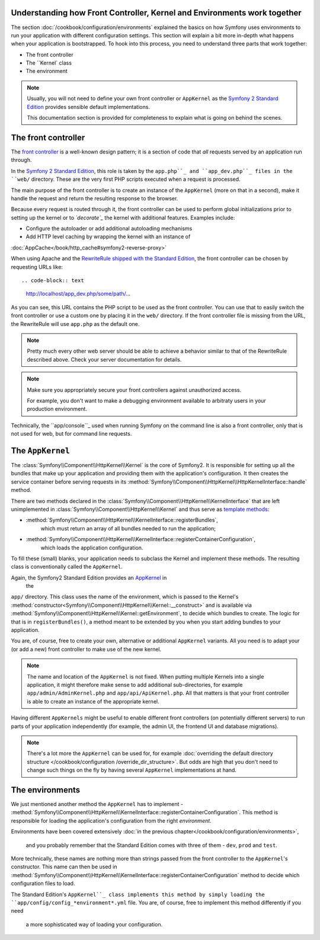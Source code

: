 .. index::
   single: How front controller, ``AppKernel`` and environments
   work together

Understanding how Front Controller, Kernel and Environments work together
=========================================================================

The section :doc:`/cookbook/configuration/environments`
explained the basics on how Symfony uses environments to run your
application with different configuration settings. This section will
explain a bit  more in-depth what happens when your application is
bootstrapped. To hook into this process, you need to understand three
parts that work together:

* The front controller
* The ``Kernel` class
* The environment

.. note::

    Usually, you will not need to define your own front controller or
    ``AppKernel`` as the `Symfony 2 Standard Edition`_ provides
    sensible default implementations.

    This documentation section is provided for completeness to
    explain what is going on behind the scenes.


The front controller
====================

The `front controller`_ is a well-known design pattern; it is a
section of code that *all* requests served by an application run
through.

In the `Symfony 2 Standard Edition`_, this role is taken by the
``app.php``_ and ``app_dev.php``_ files in the ``web/`` directory.
These are the very first PHP scripts executed when a request is
processed.

The main purpose of the front controller is to create an instance of the
``AppKernel`` (more on that in a second), make it handle the request
and return the resulting response to the browser.

Because every request is routed through it, the front controller can be
used to perform global initializations prior to setting up the kernel or
to *`decorate`_* the kernel with additional features. Examples include:

* Configure the autoloader or add additional autoloading mechanisms
* Add HTTP level caching by wrapping the kernel with an instance of
:doc:`AppCache</book/http_cache#symfony2-reverse-proxy>`

When using Apache and the `RewriteRule shipped with the
Standard Edition`_, the front controller can be chosen by requesting
URLs like::

.. code-block:: text

     http://localhost/app_dev.php/some/path/...

As you can see, this URL contains the PHP script to be used as
the front controller. You can use that to easily switch the front
controller or use a custom one by placing it in the ``web/`` directory.
If the front controller file is missing from the URL, the RewriteRule
will use ``app.php`` as the default one.

.. note::

    Pretty much every other web server should be able to achieve a
    behavior similar to that of the RewriteRule described above.
    Check your server documentation for details.

.. note::

    Make sure you appropriately
    secure your front controllers against unauthorized access.

    For example, you don't want to make a debugging environment
    available to arbitraty users in your production environment.

Technically, the ``app/console``_ used when running
Symfony on the command line is also a front controller,
only that is not used for web, but for command line requests.

The ``AppKernel``
=================

The :class:`Symfony\\Component\\HttpKernel\\Kernel` is the core of
Symfony2. It is responsible for setting up all the bundles that make up
your application and providing them with the application's
configuration. It then creates the service container before serving
requests in its
:method:`Symfony\\Component\\HttpKernel\\HttpKernelInterface::handle`
method.

There are two methods declared in the
:class:`Symfony\\Component\\HttpKernel\\KernelInterface` that are
left unimplemented in :class:`Symfony\\Component\\HttpKernel\\Kernel`
and thus serve as `template methods`_:

* :method:`Symfony\\Component\\HttpKernel\\KernelInterface::registerBundles`,
   which must return an array of all bundles needed to run the
   application;

* :method:`Symfony\\Component\\HttpKernel\\KernelInterface::registerContainerConfiguration`,
   which loads the application configuration.

To fill these (small) blanks, your application needs to subclass the
Kernel and implement these methods. The resulting class is
conventionally called the ``AppKernel``.

Again, the Symfony2 Standard Edition provides an `AppKernel`_ in
 the
``app/`` directory. This class
uses the name of the environment, which is passed to the Kernel's
:method:`constructor<Symfony\\Component\\HttpKernel\\Kernel::__construct>`
and is available via
:method:`Symfony\\Component\\HttpKernel\\Kernel::getEnvironment`,
to decide which bundles to create. The logic for that is in
``registerBundles()``, a method meant to be extended by you when you
start adding bundles to your application.

You are, of course, free to create your own, alternative or additional
``AppKernel`` variants. All you need is to adapt your (or add a new) front
controller to make use of the new kernel.

.. note::

    The name and location of the ``AppKernel`` is not fixed. When
    putting multiple Kernels into a single application,
    it might therefore make sense to add additional sub-directories,
    for example ``app/admin/AdminKernel.php`` and
    ``app/api/ApiKernel.php``. All that matters is that your front
    controller is able to create an instance of the appropriate
    kernel.

Having different ``AppKernels`` might be useful to enable different
front controllers (on potentially different servers) to run parts of
your application independently (for example, the admin UI,
the frontend UI and database migrations).

.. note::

    There's a lot more the ``AppKernel`` can be used for,
    for example :doc:`overriding the default
    directory structure
    </cookbook/configuration /override_dir_structure>`. But odds are
    high that you don't need to change such things on the fly by
    having several ``AppKernel`` implementations at hand.

The environments
================

We just mentioned another method the ``AppKernel`` has to implement -
:method:`Symfony\\Component\\HttpKernel\\KernelInterface::registerContainerConfiguration`.
This method is responsible for loading the application's
configuration from the right *environment*.

Environments have been covered extensively
:doc:`in the previous chapter</cookbook/configuration/environments>`,
 and you probably remember that the Standard Edition comes with three
 of them - ``dev``, ``prod`` and ``test``.

More technically, these names are nothing more than strings passed
from the front controller to the ``AppKernel``'s constructor. This
name can then be used in
:method:`Symfony\\Component\\HttpKernel\\KernelInterface::registerContainerConfiguration`
method to decide which configuration files to load.

The Standard
Edition's ``AppKernel``_ class implements this method by
simply loading the ``app/config/config_*environment*.yml`` file. You
are, of course, free to implement this method differently if you need
 a more sophisticated way of loading your configuration.

.. _front controller: http://en.wikipedia.org/wiki/Front_Controller_pattern
.. _Symfony 2 Standard Edition: https://github.com/symfony/symfony-standard
.. _app.php: https://github.com/symfony/symfony-standard/blob/master/web/app.php
.. _app_dev.php: https://github.com/symfony/symfony-standard/blob/master/web/app_dev.php
.. _app/console: https://github.com/symfony/symfony-standard/blob/master/app/console
.. _AppKernel: https://github.com/symfony/symfony-standard/blob/master/app/AppKernel.php
.. _decorate: http://en.wikipedia.org/wiki/Decorator_pattern
.. _RewriteRule shipped with the Standard Edition: https://github.com/symfony/symfony-standard/blob/master/web/.htaccess)
.. _template methods: http://en.wikipedia.org/wiki/Template_method_pattern
